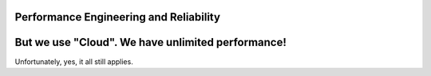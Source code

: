 Performance Engineering and Reliability
=======================================

But we use "Cloud". We have unlimited performance!
==================================================

Unfortunately, yes, it all still applies. 

